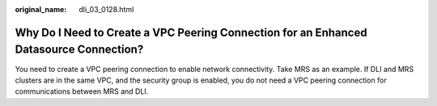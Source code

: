 :original_name: dli_03_0128.html

.. _dli_03_0128:

Why Do I Need to Create a VPC Peering Connection for an Enhanced Datasource Connection?
=======================================================================================

You need to create a VPC peering connection to enable network connectivity. Take MRS as an example. If DLI and MRS clusters are in the same VPC, and the security group is enabled, you do not need a VPC peering connection for communications between MRS and DLI.

